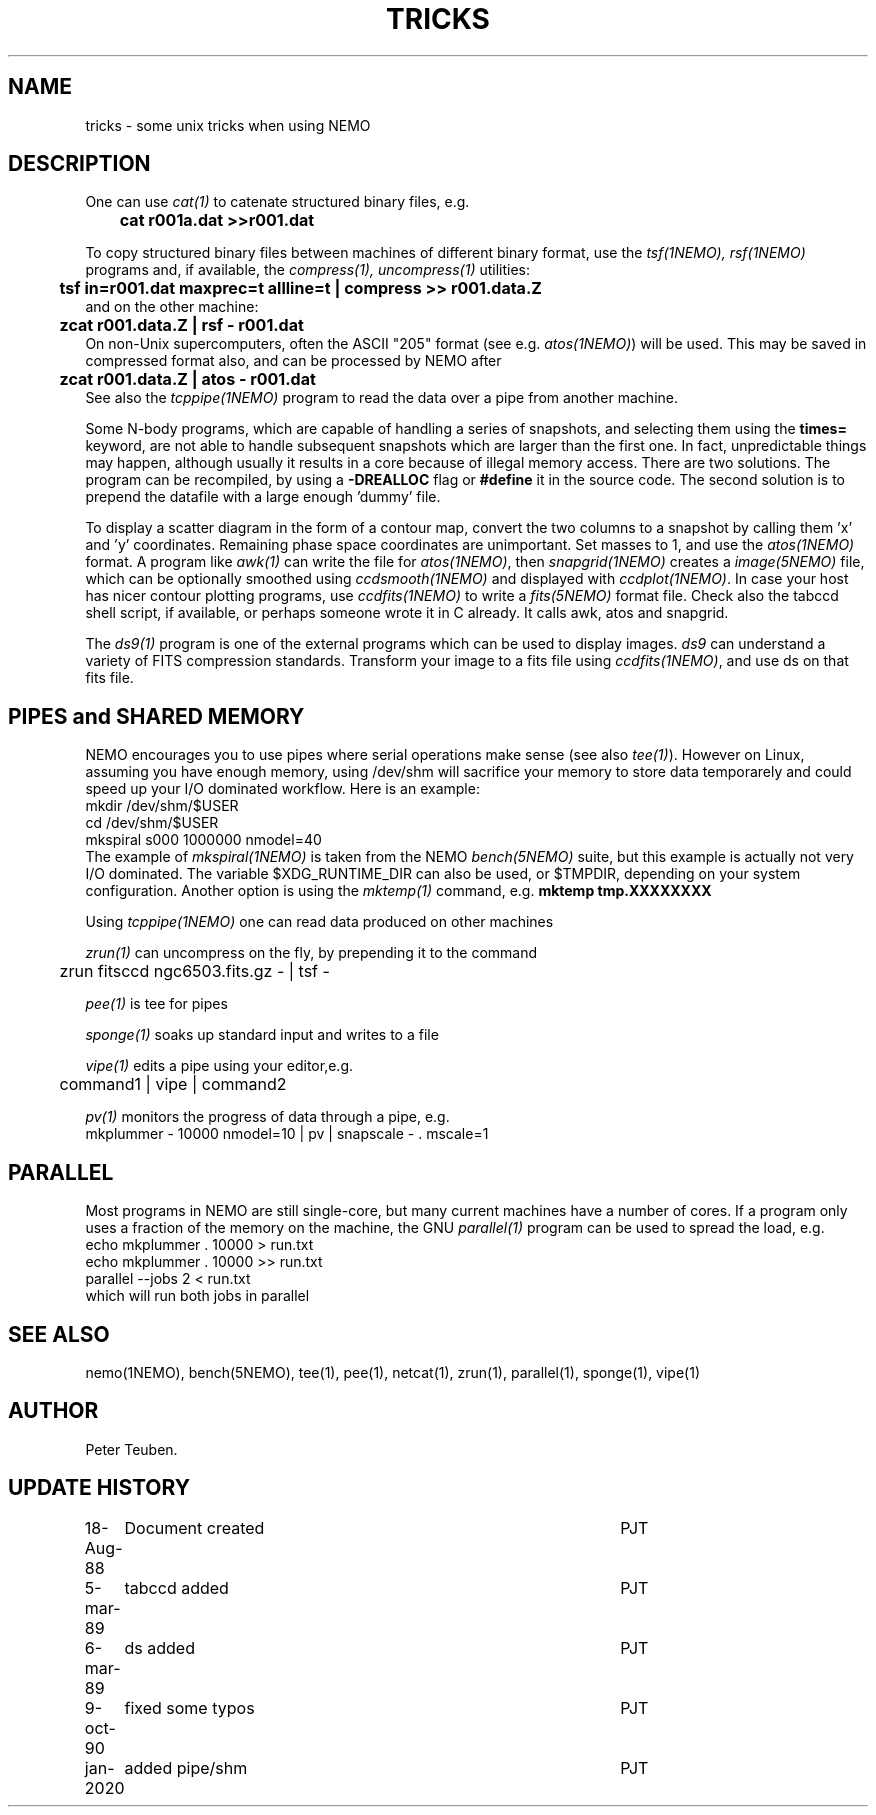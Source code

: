 .TH TRICKS 8NEMO "6 March 1989"
.SH NAME
tricks \- some unix tricks when using NEMO
.SH DESCRIPTION
One can use \fIcat(1)\fP to catenate structured binary files, e.g.
.nf
	\fBcat r001a.dat >>r001.dat\fP
.fi
.PP
To copy structured binary files between machines of different binary
format, use the \fItsf(1NEMO), rsf(1NEMO)\fP programs and, if available,
the \fIcompress(1), uncompress(1)\fP utilities:
.nf
	\fBtsf in=r001.dat maxprec=t allline=t | compress >> r001.data.Z\fP
and on the other machine:
	\fBzcat r001.data.Z | rsf - r001.dat\fP
.fi
On non-Unix supercomputers, often the ASCII
"205" format (see e.g. \fIatos(1NEMO)\fP)
will be used. This may be saved in compressed format also, and can
be processed by NEMO after
.nf
	\fBzcat r001.data.Z | atos - r001.dat\fP
.fi
See also the \fItcppipe(1NEMO)\fP program to read the data over
a pipe from another machine.
.PP
Some N-body programs, which are capable of handling a series of snapshots,
and selecting them using the \fBtimes=\fP keyword, are not able to
handle subsequent snapshots which are larger than the first one. In fact, 
unpredictable things may happen, although usually it results in
a core because of illegal memory access. There are two solutions.
The program can be recompiled, by using a \fB-DREALLOC\fP flag or
\fB#define\fP it in the source code. The second solution is to prepend
the datafile with a large enough 'dummy' file.
.PP
To display a scatter diagram in the form of a contour map, convert
the two columns to a snapshot by calling them 'x' and 'y' coordinates.
Remaining phase space coordinates are unimportant. Set masses to 1, and
use the \fIatos(1NEMO)\fP format. A program like \fIawk(1)\fP can write
the file for \fIatos(1NEMO)\fP, then \fIsnapgrid(1NEMO)\fP creates a
\fIimage(5NEMO)\fP file, which can be optionally smoothed using
\fIccdsmooth(1NEMO)\fP and displayed with \fIccdplot(1NEMO)\fP. In case
your host has nicer contour plotting programs, use \fIccdfits(1NEMO)\fP
to write a \fIfits(5NEMO)\fP format file.
Check also the tabccd shell script, if available, or perhaps someone
wrote it in C already. It calls awk, atos and snapgrid.
.PP
The \fIds9(1)\fP program is one of the external programs
which can be used to display images. \fIds9\fP can understand a
variety of FITS compression standards.
Transform your image to a fits file using \fIccdfits(1NEMO)\fP, and use 
ds on that fits file. 
.SH PIPES and SHARED MEMORY
NEMO encourages you to use pipes where serial operations make sense (see also \fItee(1)\fP).
However on Linux, assuming you have enough memory, using /dev/shm will sacrifice your memory to store
data temporarely and could speed up your I/O dominated workflow. Here is an example:
.nf
       mkdir /dev/shm/$USER
       cd /dev/shm/$USER
       mkspiral s000 1000000 nmodel=40
.fi
The example of \fImkspiral(1NEMO)\fP is taken from the NEMO \fIbench(5NEMO)\fP suite, but this example
is actually not very I/O dominated. The variable $XDG_RUNTIME_DIR can also be used, or $TMPDIR,
depending on your system configuration. Another option is using the \fImktemp(1)\fP command,
e.g. \fBmktemp tmp.XXXXXXXX\fB
.PP
Using \fItcppipe(1NEMO)\fP one can read data produced on other machines
.PP
\fIzrun(1)\fP can uncompress on the fly, by prepending it to the command
.nf
	zrun fitsccd ngc6503.fits.gz - | tsf -
.fi
.PP
\fIpee(1)\fP is tee for pipes
.PP
\fIsponge(1)\fP soaks up standard input and writes to a file
.PP
\fIvipe(1)\fP edits a pipe using your editor,e.g.
.nf
	command1 | vipe | command2
.fi
.PP
\fIpv(1)\fP monitors the progress of data through a pipe, e.g.
.nf
        mkplummer - 10000 nmodel=10 | pv | snapscale - . mscale=1
.fi
.SH PARALLEL
Most programs in NEMO are still single-core, but many current machines have a number of cores. If a program only
uses a fraction of the memory on the machine, the GNU \fIparallel(1)\fP program can be used to spread the load,
e.g.
.nf
       echo mkplummer . 10000 > run.txt
       echo mkplummer . 10000 >> run.txt
       parallel --jobs 2 < run.txt
.fi
which will run both jobs in parallel

.SH SEE ALSO
nemo(1NEMO), bench(5NEMO), tee(1), pee(1), netcat(1), zrun(1), parallel(1), sponge(1), vipe(1)
.SH AUTHOR
Peter Teuben.
.SH "UPDATE HISTORY"
.nf
.ta +1.0i +4.5i
18-Aug-88	Document created	PJT 
5-mar-89	tabccd added         	PJT
6-mar-89	ds added          	PJT
9-oct-90	fixed some typos	PJT
jan-2020	added pipe/shm		PJT
.fi
